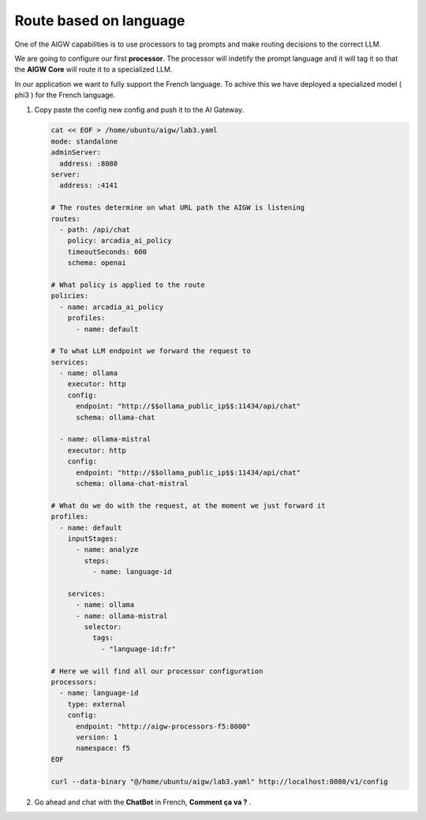 Route based on language
#######################

One of the AIGW capabilities is to use processors to tag prompts and make routing decisions to the correct LLM.

We are going to configure our first **processor**. The processor will indetify the prompt language and it will tag it so that the **AIGW Core** will route it to a specialized LLM.

In our application we want to fully support the French language. To achive this we have deployed a specialized model ( phi3 ) for the French language.

1. Copy paste the config new config and push it to the AI Gateway.

   .. code-block:: console

      cat << EOF > /home/ubuntu/aigw/lab3.yaml
      mode: standalone
      adminServer:
        address: :8080
      server:
        address: :4141
      
      # The routes determine on what URL path the AIGW is listening
      routes:
        - path: /api/chat
          policy: arcadia_ai_policy
          timeoutSeconds: 600
          schema: openai
      
      # What policy is applied to the route
      policies:
        - name: arcadia_ai_policy
          profiles:
            - name: default      
      
      # To what LLM endpoint we forward the request to
      services:
        - name: ollama
          executor: http    
          config:
            endpoint: "http://$$ollama_public_ip$$:11434/api/chat"
            schema: ollama-chat  
            
        - name: ollama-mistral
          executor: http    
          config:
            endpoint: "http://$$ollama_public_ip$$:11434/api/chat"
            schema: ollama-chat-mistral
      
      # What do we do with the request, at the moment we just forward it
      profiles:
        - name: default
          inputStages:
            - name: analyze
              steps:
                - name: language-id         
                
          services:
            - name: ollama
            - name: ollama-mistral      
              selector:
                tags:
                  - "language-id:fr"       
      
      # Here we will find all our processor configuration
      processors:
        - name: language-id
          type: external
          config:
            endpoint: "http://aigw-processors-f5:8000"
            version: 1
            namespace: f5            
      EOF

      curl --data-binary "@/home/ubuntu/aigw/lab3.yaml" http://localhost:8080/v1/config

2. Go ahead and chat with the **ChatBot** in French, **Comment ça va ?** .